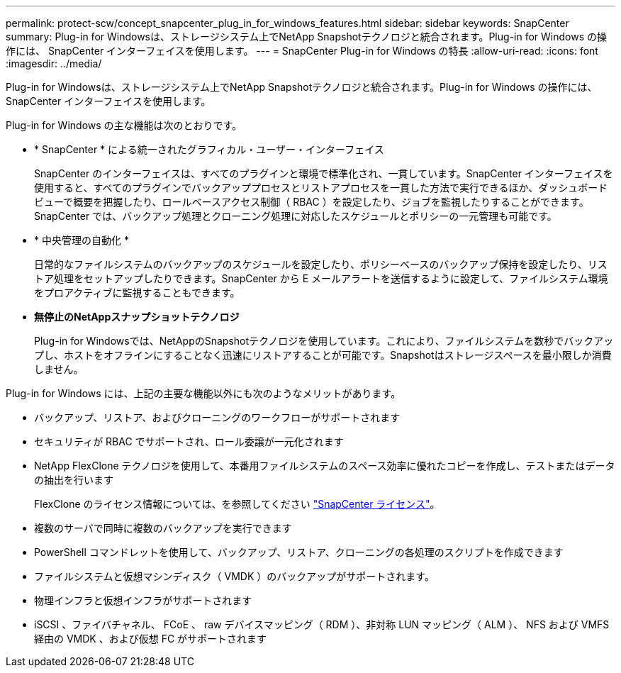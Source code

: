 ---
permalink: protect-scw/concept_snapcenter_plug_in_for_windows_features.html 
sidebar: sidebar 
keywords: SnapCenter 
summary: Plug-in for Windowsは、ストレージシステム上でNetApp Snapshotテクノロジと統合されます。Plug-in for Windows の操作には、 SnapCenter インターフェイスを使用します。 
---
= SnapCenter Plug-in for Windows の特長
:allow-uri-read: 
:icons: font
:imagesdir: ../media/


[role="lead"]
Plug-in for Windowsは、ストレージシステム上でNetApp Snapshotテクノロジと統合されます。Plug-in for Windows の操作には、 SnapCenter インターフェイスを使用します。

Plug-in for Windows の主な機能は次のとおりです。

* * SnapCenter * による統一されたグラフィカル・ユーザー・インターフェイス
+
SnapCenter のインターフェイスは、すべてのプラグインと環境で標準化され、一貫しています。SnapCenter インターフェイスを使用すると、すべてのプラグインでバックアッププロセスとリストアプロセスを一貫した方法で実行できるほか、ダッシュボードビューで概要を把握したり、ロールベースアクセス制御（ RBAC ）を設定したり、ジョブを監視したりすることができます。SnapCenter では、バックアップ処理とクローニング処理に対応したスケジュールとポリシーの一元管理も可能です。

* * 中央管理の自動化 *
+
日常的なファイルシステムのバックアップのスケジュールを設定したり、ポリシーベースのバックアップ保持を設定したり、リストア処理をセットアップしたりできます。SnapCenter から E メールアラートを送信するように設定して、ファイルシステム環境をプロアクティブに監視することもできます。

* *無停止のNetAppスナップショットテクノロジ*
+
Plug-in for Windowsでは、NetAppのSnapshotテクノロジを使用しています。これにより、ファイルシステムを数秒でバックアップし、ホストをオフラインにすることなく迅速にリストアすることが可能です。Snapshotはストレージスペースを最小限しか消費しません。



Plug-in for Windows には、上記の主要な機能以外にも次のようなメリットがあります。

* バックアップ、リストア、およびクローニングのワークフローがサポートされます
* セキュリティが RBAC でサポートされ、ロール委譲が一元化されます
* NetApp FlexClone テクノロジを使用して、本番用ファイルシステムのスペース効率に優れたコピーを作成し、テストまたはデータの抽出を行います
+
FlexClone のライセンス情報については、を参照してください link:../install/concept_snapcenter_licenses.html["SnapCenter ライセンス"^]。

* 複数のサーバで同時に複数のバックアップを実行できます
* PowerShell コマンドレットを使用して、バックアップ、リストア、クローニングの各処理のスクリプトを作成できます
* ファイルシステムと仮想マシンディスク（ VMDK ）のバックアップがサポートされます。
* 物理インフラと仮想インフラがサポートされます
* iSCSI 、ファイバチャネル、 FCoE 、 raw デバイスマッピング（ RDM ）、非対称 LUN マッピング（ ALM ）、 NFS および VMFS 経由の VMDK 、および仮想 FC がサポートされます

